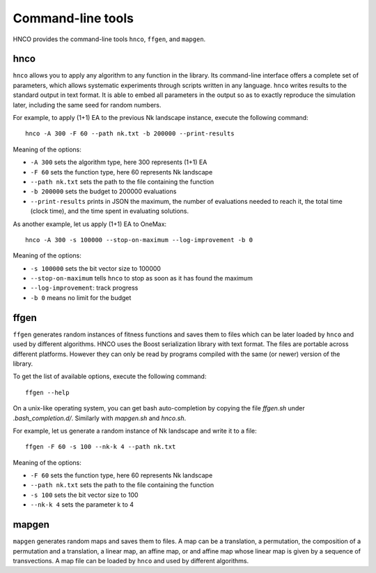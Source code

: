 ====================
 Command-line tools
====================

HNCO provides the command-line tools ``hnco``, ``ffgen``, and
``mapgen``.

----
hnco
----

``hnco`` allows you to apply any algorithm to any function in the
library. Its command-line interface offers a complete set of
parameters, which allows systematic experiments through scripts
written in any language. ``hnco`` writes results to the standard
output in text format. It is able to embed all parameters in the
output so as to exactly reproduce the simulation later, including the
same seed for random numbers.

For example, to apply (1+1) EA to the previous Nk landscape instance,
execute the following command::

  hnco -A 300 -F 60 --path nk.txt -b 200000 --print-results

Meaning of the options:

- ``-A 300`` sets the algorithm type, here 300 represents (1+1) EA

- ``-F 60`` sets the function type, here 60 represents Nk landscape

- ``--path nk.txt`` sets the path to the file containing the function

- ``-b 200000`` sets the budget to 200000 evaluations

- ``--print-results`` prints in JSON the maximum, the number of
  evaluations needed to reach it, the total time (clock time), and the
  time spent in evaluating solutions.

As another example, let us apply (1+1) EA to OneMax::

  hnco -A 300 -s 100000 --stop-on-maximum --log-improvement -b 0

Meaning of the options:

- ``-s 100000`` sets the bit vector size to 100000

- ``--stop-on-maximum`` tells ``hnco`` to stop as soon as it has found
  the maximum

- ``--log-improvement``: track progress

- ``-b 0`` means no limit for the budget

-----
ffgen
-----

``ffgen`` generates random instances of fitness functions and saves
them to files which can be later loaded by ``hnco`` and used by
different algorithms. HNCO uses the Boost serialization library with
text format. The files are portable across different platforms.
However they can only be read by programs compiled with the same (or
newer) version of the library.

To get the list of available options, execute the following command::

  ffgen --help

On a unix-like operating system, you can get bash auto-completion by
copying the file `ffgen.sh` under `.bash_completion.d/`. Similarly
with `mapgen.sh` and `hnco.sh`.

For example, let us generate a random instance of Nk landscape and
write it to a file::

  ffgen -F 60 -s 100 --nk-k 4 --path nk.txt

Meaning of the options:

- ``-F 60`` sets the function type, here 60 represents Nk landscape

- ``--path nk.txt`` sets the path to the file containing the function

- ``-s 100`` sets the bit vector size to 100

- ``--nk-k 4`` sets the parameter k to 4

------
mapgen
------

``mapgen`` generates random maps and saves them to files. A map can be
a translation, a permutation, the composition of a permutation and a
translation, a linear map, an affine map, or and affine map whose
linear map is given by a sequence of transvections. A map file can be
loaded by ``hnco`` and used by different algorithms.
